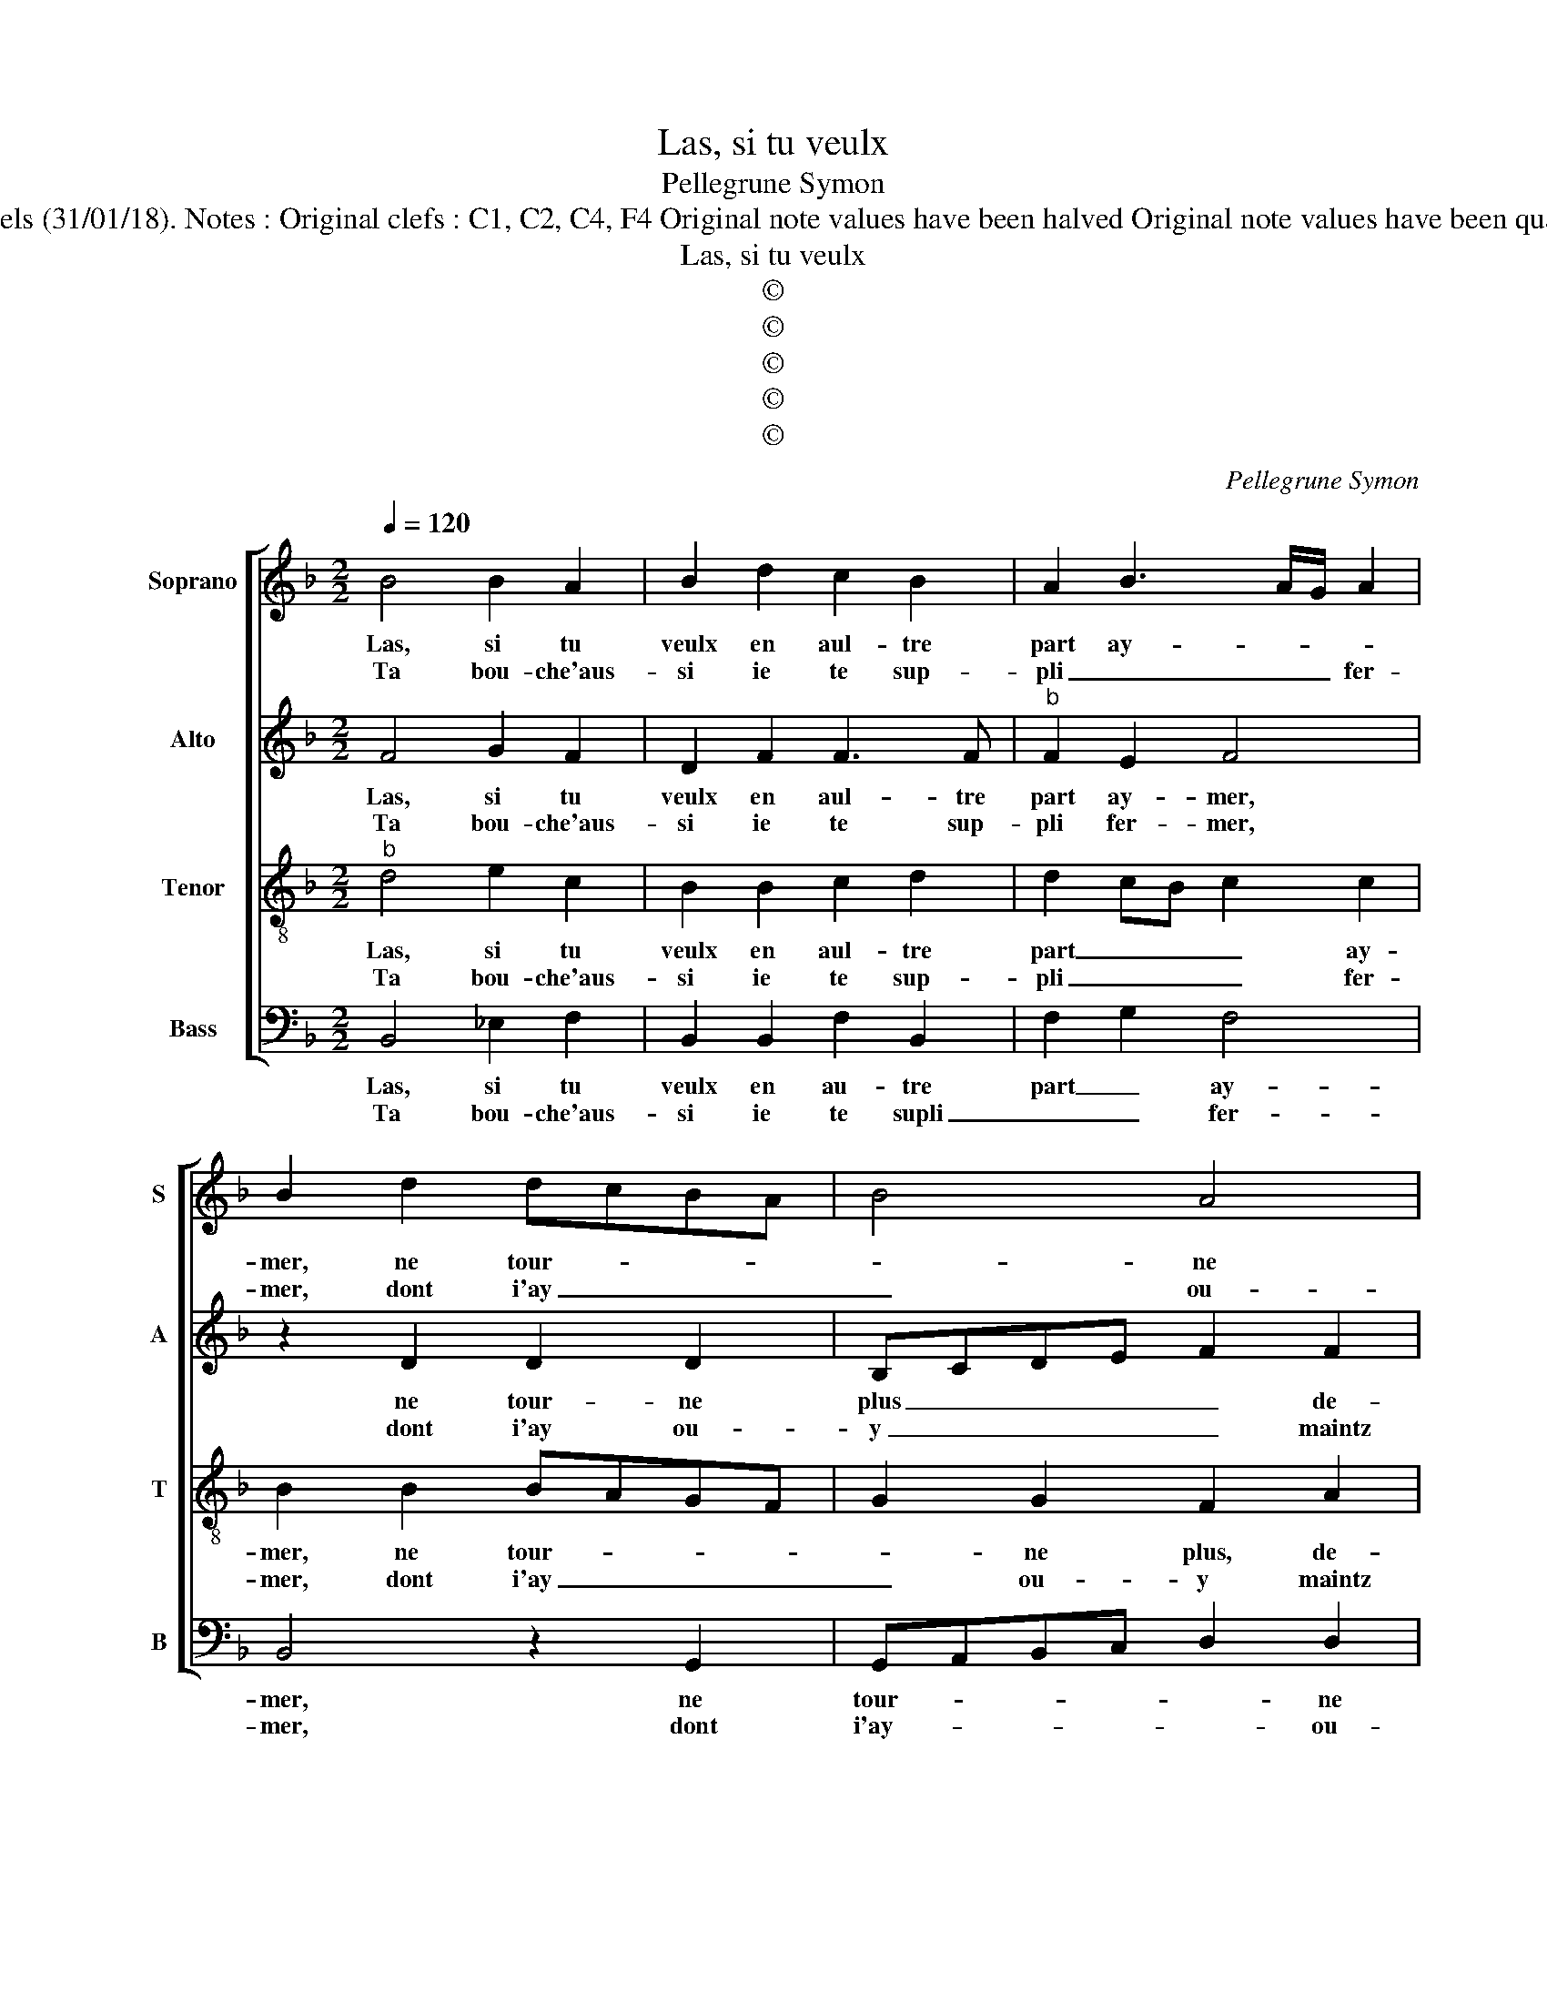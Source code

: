 X:1
T:Las, si tu veulx
T:Pellegrune Symon
T:Source: Livre VII de chansons nouvelles à 4 ---Paris---N.du Chemin---1550 Editor : André Vierendeels (31/01/18). Notes : Original clefs : C1, C2, C4, F4 Original note values have been halved Original note values have been quartered in 3-beat measures Editorial accidentals above the stave Dotted brackets indicate black notes.
T:Las, si tu veulx
T:©
T:©
T:©
T:©
T:©
C:Pellegrune Symon
Z:©
%%score [ 1 2 3 4 ]
L:1/8
Q:1/4=120
M:2/2
K:F
V:1 treble nm="Soprano" snm="S"
V:2 treble nm="Alto" snm="A"
V:3 treble-8 nm="Tenor" snm="T"
V:4 bass nm="Bass" snm="B"
V:1
 B4 B2 A2 | B2 d2 c2 B2 | A2 B3 A/G/ A2 | B2 d2 dcBA | B4 A4 | G4 z2 A2 | AGAB c3 B/A/ | %7
w: Las, si tu|veulx en aul- tre|part ay- * * *|mer, ne tour- * * *|* ne|plus de-|vers _ _ _ _ _ _|
w: Ta bou- che'aus-|si ie te sup-|pli _ _ _ fer-|mer, dont i'ay _ _ _|_ ou-|y maintz|pro- * * * * * *|
 G3 A B2 A2- |"^#" A2 G4 F2 |1[M:2/4] G4 :|2[M:3/4] G4 z2 || G2 G2 G2 | F4 A2 | A4 A2 | G4 G2 | %15
w: moy _ _ tes|_ beaulx- *|yeulx,|eux,|plus rou- g'el-|l'est que|cou- rail|pre- ci-|
w: pro- * * pos|_ gra- ti-|eux,||||||
[M:2/2] F2 F2 F2 F2 | D2 F2 G2 A2 | B2 c3 B B2- | B2 A2 B4 | B4 G4 | G4 F2 B2 | A2 F2 G2 G2 | %22
w: eux, et à bai-|ser el- le don-|ne tant _ d'ai-|* * se,|qu'il ne|te fault point|trou- ver en- nuy-|
w: |||||||
 F2 A2 G2 A2 | E2 A2 c2 c2 | BG A2 G2 z D | F2 G2 F2 A2 | G2 FA c2 c2 | B2 A3 G G2- | %28
w: eux, s'il me des-|plaist, quand un aul-|tre te bai- se, quand|un aul- tre te|bai- se, quand un aul-|tre te _ bai-|
w: ||||||
[M:2/4] G2 F2 |[M:2/2] G8 |] %30
w: |se.|
w: ||
V:2
 F4 G2 F2 | D2 F2 F3 F |"^b" F2 E2 F4 | z2 D2 D2 D2 | B,CDE F2 F2 | D2 D4 F2- | FE/D/CD EF G2- | %7
w: Las, si tu|veulx en aul- tre|part ay- mer,|ne tour- ne|plus _ _ _ _ de-|vers moy tes|_ _ _ _ _ _ _ beaulx|
w: Ta bou- che'aus-|si ie te sup-|pli fer- mer,|dont i'ay ou-|y _ _ _ _ maintz|pro- pos gra-||
 GF D4 F2 | E2 C2 D4 |1[M:2/4] D4 :|2[M:3/4] D4 z2 || D2 E2 D2 | D4 C2 | F4 F2 |"^b""^b" E2 E4 | %15
w: _ _ _ _||yeulx,|eux,|plus rou- ge'el-|l'est que|cou- rail|pre- ci-|
w: |* * ti-|eux,||||||
[M:2/2] D2 D2 D2 D2 | FEDC D2 F2 | G3 G G2 E2 | F4 D4 | D4 _E4 | _E4 D2 F2 | E2 D2 D2 C2 | D8 | %23
w: eux, et à bai-|ser _ _ _ _ el-|le don- ne tant|d'ai- se,|qu'il ne|te fault point|trou- ver en- nuy-|eux,|
w: ||||||||
 z2 D2 C2 E2 | D2 F2 F2 D2 | DA, C2 D2 CF | E2 D2 z C F2 | D4 E2 C2 |[M:2/4] D4 |[M:2/2] D8 |] %30
w: s'il me des-|plaist, s'il le des-|plaist quand un aul- tre te|bai- se, quand un|aul- tre te|bai-|se.|
w: |||||||
V:3
"^b" d4 e2 c2 | B2 B2 c2 d2 | d2 cB c2 c2 | B2 B2 BAGF | G2 G2 F2 A2 | B2 B2 d3 c/B/ | %6
w: Las, si tu|veulx en aul- tre|part _ _ _ ay-|mer, ne tour- * * *|* ne plus, de-|vers moy tes _ _|
w: Ta bou- che'aus-|si ie te sup-|pli _ _ _ fer-|mer, dont i'ay _ _ _|_ ou- y maintz|pro- pos gra- * *|
 A2 c3 B/A/ G2- | GABc d4 | cBAG A4 |1[M:2/4] G4 :|2[M:3/4] G4 z2 || B2 c2 B2 | A4 A2 | c4 d2 | %14
w: _ beaulx _ _ _|_ _ _ _ _||yeulx,|eux,|plus rou- g'el-|l'est que|cou- rail|
w: * ti- * * *|||eux,|||||
 B2 c4 |[M:2/2] A2 A2 B2 A2 | F2 A2 B2 d2 | d2 e2 d2 cB |"^b" c4 B4 | B4 B4 | c4 A2 d2 | %21
w: pre- ci-|eux, et à bai-|ser el- le don-|ne tant d'ai- * *|* se,|qu'il ne|te fault pont|
w: |||||||
 c2 B2 G2 G2 | A2 A2 B2 A2- | AG F2 E2 A2 | B2 d2 cA B2 | A2 z G A2 c2 | cBAG A2 A2 | B2 d2 cBAG | %28
w: trou- ver en- nuy-|eux, s'il me des-|* * * * plaist|qu'un aul- tre te bai-|se, quand un aul-|tre _ _ _ _ te|bai- se, te _ _ _|
w: |||||||
[M:2/4] A4 |[M:2/2] G8 |] %30
w: bai-|se.|
w: ||
V:4
 B,,4 _E,2 F,2 | B,,2 B,,2 F,2 B,,2 | F,2 G,2 F,4 | B,,4 z2 G,,2 | G,,A,,B,,C, D,2 D,2 | %5
w: Las, si tu|veulx en au- tre|part _ ay-|mer, ne|tour- * * * * ne|
w: Ta bou- che'aus-|si ie te supli|_ _ fer-|mer, dont|i'ay- * * * * ou-|
 G,,2 G,2 G,2 D,2 | F,3 E,/D,/ C,3 D, | E,F, G,4 D,2 | E,4 D,4 |1[M:2/4] G,,4 :|2[M:3/4] G,,4 z2 || %11
w: plus de- vers moy|tes _ _ _ _|_ _ _ _|* beaulx|yeulx,|eux,|
w: y maintz pro- pos|gra- * * * *||* ti-|eux,||
 G,2 C,2 G,2 | D,4 F,2 | F,4 D,2 |"^b" E,2 C,4 |[M:2/2] D,4 z2 D,2 | D,2 D,2 G,,2 D,2 | %17
w: plus rou- g'el-|l'est que|cou- rail|pre- ci-|eux, et|à bai- ser el-|
w: ||||||
 G,2 C,2 G,2 G,2 | F,4 B,,4 | B,,4 _E,4 | C,4 D,2 B,,2 | C,2 D,2 E,2 E,2 | D,4 z2 D,2 | %23
w: le don- ne tant|d'ai- se,|qu'il ne|te fault pont|trou- ver en- nuy-|eux, s'il|
w: ||||||
 C,2 D,2 A,,4 | z2 B,,2 F,2 G,2 | D,F, E,2 D,2 A,,2 | C,2 D,2 A,,F, F,2 | G,2 D,F, E,4 | %28
w: me des- plaist|quand un aul-|tre te bai- se, te|bai- * se, quand un|aul- tre te bai-|
w: |||||
[M:2/4] D,4 |[M:2/2] G,,8 |] %30
w: |se.|
w: ||

